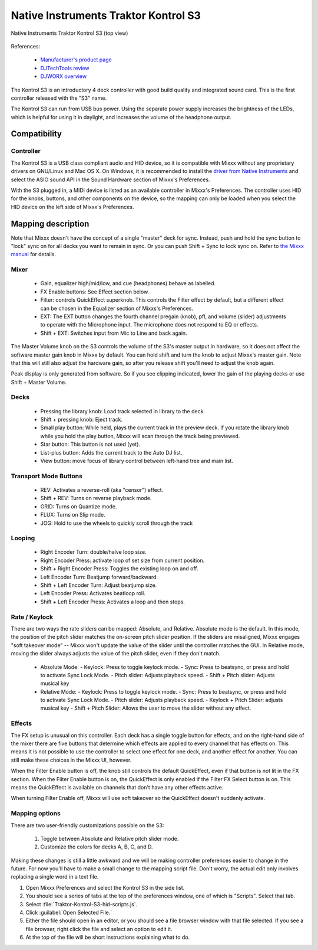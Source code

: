 Native Instruments Traktor Kontrol S3
=====================================

.. versionadded:: 2.3.0

.. figure:: ../../_static/controllers/native_instruments_traktor_kontrol_s3.jpg
   :align: center
   :width: 100%
   :figwidth: 100%
   :alt: Native Instruments Traktor Kontrol S3 (top view)
   :figclass: pretty-figures

   Native Instruments Traktor Kontrol S3 (top view)

References:

  - `Manufacturer's product
    page <https://www.native-instruments.com/en/products/traktor/dj-controllers/traktor-kontrol-s3/>`__
  - `DJTechTools
    review <https://djtechtools.com/2019/10/16/traktor-kontrol-s3-the-middle-child-for-the-mk3-traktor-generation/>`__
  - `DJWORX
    overview <https://djworx.com/the-traktor-kontrol-s3-we-have-it-but-not-the-software/>`__

The Kontrol S3 is an introductory 4 deck controller with good build
quality and integrated sound card. This is the first controller released
with the "S3" name.

The Kontrol S3 can run from USB bus power. Using the separate power
supply increases the brightness of the LEDs, which is helpful for using
it in daylight, and increases the volume of the headphone output.

Compatibility
-------------

Controller
~~~~~~~~~~

The Kontrol S3 is a USB class compliant audio and HID device,
so it is compatible with Mixxx without any proprietary drivers on
GNU/Linux and Mac OS X. On Windows, it is recommended to install the
`driver from Native
Instruments <https://www.native-instruments.com/en/support/downloads/drivers-other-files/>`__
and select the ASIO sound API in the Sound Hardware section of Mixxx's
Preferences.

With the S3 plugged in, a MIDI device is listed as an available
controller in Mixxx's Preferences. The controller uses
HID for the knobs, buttons, and other components on the device, so the
mapping can only be loaded when you select the HID device on the left
side of Mixxx's Preferences.

Mapping description
-------------------

Note that Mixxx doesn't have the concept of a single "master" deck for
sync. Instead, push and hold the sync button to "lock" sync on for all
decks you want to remain in sync. Or you can push Shift + Sync to lock
sync on. Refer to `the Mixxx
manual <http://www.mixxx.org/manual/2.0/chapters/djing_with_mixxx.html#master-sync>`__
for details.

Mixer
~~~~~

  - Gain, equalizer high/mid/low, and cue (headphones)
    behave as labelled.
  - FX Enable buttons: See Effect section below.
  - Filter: controls QuickEffect superknob. This controls the Filter
    effect by default, but a different effect can be chosen in the
    Equalizer section of Mixxs's Preferences.
  - EXT: The EXT button changes the fourth channel pregain (knob), pfl, and volume (slider) adjustments to operate with the Microphone input.  The microphone does not respond to EQ or effects.
  - Shift + EXT: Switches input from Mic to Line and back again.

The Master Volume knob on the S3 controls the volume of the S3's master
output in hardware, so it does not affect the software master gain knob
in Mixxx by default. You can hold shift and turn the knob to adjust Mixxx's
master gain.  Note that this will still also adjust the hardware gain, so
after you release shift you'll need to adjust the knob again.

Peak display is only generated from software. So if
you see clipping indicated, lower the gain of the playing decks or use Shift + Master Volume.

Decks
~~~~~

  - Pressing the library knob: Load track selected in library to the deck.
  - Shift + pressing knob: Eject track.
  - Small play button: While held, plays the current track in the preview deck.  If you rotate the library knob while you hold the play button, Mixxx will scan through the track being previewed.
  - Star button: This button is not used (yet).
  - List-plus button: Adds the current track to the Auto DJ list.
  - View button: move focus of library control between left-hand tree and main list.

Transport Mode Buttons
~~~~~~~~~~~~~~~~~~~~~~

  - REV: Activates a reverse-roll (aka "censor") effect.
  - Shift + REV: Turns on reverse playback mode.
  - GRID: Turns on Quantize mode.
  - FLUX: Turns on Slip mode.
  - JOG: Hold to use the wheels to quickly scroll through the track

Looping
~~~~~~~

  - Right Encoder Turn: double/halve loop size.
  - Right Encoder Press: activate loop of set size from current position.
  - Shift + Right Encoder Press: Toggles the existing loop on and off.
  - Left Encoder Turn: Beatjump forward/backward.
  - Shift + Left Encoder Turn: Adjust beatjump size.
  - Left Encoder Press: Activates beatloop roll.
  - Shift + Left Encoder Press: Activates a loop and then stops.

Rate / Keylock
~~~~~~~~~~~~~~

There are two ways the rate sliders can be mapped: Absolute, and Relative.  Absolute mode is the default. In this mode, the position of the pitch slider matches the on-screen pitch slider position.  If the sliders are misaligned, Mixxx engages "soft takeover mode" -- Mixxx won't update the value of the slider until the controller matches the GUI. In Relative mode, moving the slider always adjusts the value of the pitch slider, even if they don't match.

  - Absolute Mode:
    - Keylock: Press to toggle keylock mode.
    - Sync: Press to beatsync, or press and hold to activate Sync Lock Mode.
    - Pitch slider: Adjusts playback speed.
    - Shift + Pitch slider: Adjusts musical key
  - Relative Mode:
    - Keylock: Press to toggle keylock mode.
    - Sync: Press to beatsync, or press and hold to activate Sync Lock Mode.
    - Pitch slider: Adjusts playback speed.
    - Keylock + Pitch Slider: adjusts musical key
    - Shift + Pitch Slider: Allows the user to move the slider without any effect.

Effects
~~~~~~~

The FX setup is unusual on this controller.  Each deck has a single toggle button for effects, and on the right-hand side of the mixer there are five buttons that determine which effects are applied to every channel that has effects on.  This means it is not possible to use the controller to select one effect for one deck, and another effect for another.  You can still make these choices in the Mixxx UI, however.

When the Filter Enable button is off, the knob still controls the default QuickEffect, even if that button is not lit in the FX section. When the Filter Enable button is on, the QuickEffect is only enabled if the Filter FX Select button is on.  This means the QuickEffect is available on channels that don't have any other effects active.

When turning Filter Enable off, Mixxx will use soft takeover so the QuickEffect doesn't suddenly activate.

Mapping options
~~~~~~~~~~~~~~~

There are two user-friendly customizations possible on the S3:

  1. Toggle between Absolute and Relative pitch slider mode.
  2. Customize the colors for decks A, B, C, and D.

Making these changes is still a little awkward and we will be making
controller preferences easier to change in the future. For now you'll
have to make a small change to the mapping script file. Don't worry, the
actual edit only involves replacing a single word in a text file.

1.  Open Mixxx Preferences and select the Kontrol S3 in the side list.
2.  You should see a series of tabs at the top of the preferences
    window, one of which is "Scripts". Select that tab.
3.  Select :file:`Traktor-Kontrol-S3-hid-scripts.js`.
4.  Click :guilabel:`Open Selected File.`
5.  Either the file should open in an editor, or you should see a file
    browser window with that file selected. If you see a file browser,
    right click the file and select an option to edit it.
6.  At the top of the file will be short instructions explaining what to
    do.
